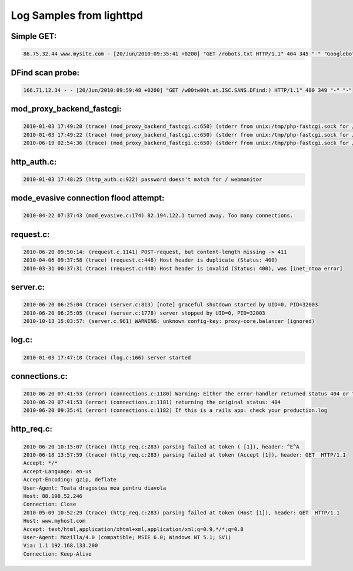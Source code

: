 Log Samples from lighttpd
-------------------------

Simple GET:
^^^^^^^^^^^
.. code-block:: console

  86.75.32.44 www.mysite.com - [20/Jun/2010:09:35:41 +0200] "GET /robots.txt HTTP/1.1" 404 345 "-" "Googlebot-Image/1.0"



DFind scan probe:
^^^^^^^^^^^^^^^^^

.. code-block:: console

  166.71.12.34 - - [20/Jun/2010:09:59:48 +0200] "GET /w00tw00t.at.ISC.SANS.DFind:) HTTP/1.1" 400 349 "-" "-"



mod_proxy_backend_fastcgi:
^^^^^^^^^^^^^^^^^^^^^^^^^^

.. code-block:: console

  2010-01-03 17:49:20 (trace) (mod_proxy_backend_fastcgi.c:650) (stderr from unix:/tmp/php-fastcgi.sock for /base/base_graph_display.php) /localwww/base/base/base_graph_display.php
  2010-01-03 17:49:22 (trace) (mod_proxy_backend_fastcgi.c:650) (stderr from unix:/tmp/php-fastcgi.sock for /base/base_graph_display.php) /localwww/base//base/base_graph_display.php
  2010-06-19 02:54:36 (trace) (mod_proxy_backend_fastcgi.c:650) (stderr from unix:/tmp/php-fastcgi.sock for /wp-cron.php) Invalid document end at line 2, column 1



http_auth.c:
^^^^^^^^^^^^

.. code-block:: console

  2010-01-03 17:48:25 (http_auth.c:922) password doesn't match for / webmonitor



mode_evasive connection flood attempt:
^^^^^^^^^^^^^^^^^^^^^^^^^^^^^^^^^^^^^^

.. code-block:: console

  2010-04-22 07:37:43 (mod_evasive.c:174) 82.194.122.1 turned away. Too many connections.



request.c:
^^^^^^^^^^

.. code-block:: console

  2010-06-20 09:50:14: (request.c.1141) POST-request, but content-length missing -> 411
  2010-04-06 09:37:58 (trace) (request.c:448) Host header is duplicate (Status: 400)
  2010-03-31 00:37:31 (trace) (request.c:440) Host header is invalid (Status: 400), was [inet_ntoa error]


server.c:
^^^^^^^^^

.. code-block:: console

  2010-06-20 06:25:04 (trace) (server.c:813) [note] graceful shutdown started by UID=0, PID=32003
  2010-06-20 06:25:05 (trace) (server.c:1778) server stopped by UID=0, PID=32003
  2010-10-13 15:03:57: (server.c.961) WARNING: unknown config-key: proxy-core.balancer (ignored)

log.c:
^^^^^^

.. code-block:: console

  2010-01-03 17:47:10 (trace) (log.c:166) server started


connections.c:
^^^^^^^^^^^^^^

.. code-block:: console

  2010-06-20 07:41:53 (error) (connections.c:1180) Warning: Either the error-handler returned status 404 or the error-handler itself was not found: /www/www.myhost.de/index.html
  2010-06-20 07:41:53 (error) (connections.c:1181) returning the original status: 404
  2010-06-20 09:35:41 (error) (connections.c:1182) If this is a rails app: check your production.log


http_req.c:
^^^^^^^^^^^

.. code-block:: console

  2010-06-20 10:15:07 (trace) (http_req.c:283) parsing failed at token ( [1]), header: ^E^A
  2010-06-18 13:57:59 (trace) (http_req.c:283) parsing failed at token (Accept [1]), header: GET  HTTP/1.1
  Accept: */*
  Accept-Language: en-us
  Accept-Encoding: gzip, deflate
  User-Agent: Toata dragostea mea pentru diavola
  Host: 88.198.52.246
  Connection: Close
  2010-05-09 10:52:29 (trace) (http_req.c:283) parsing failed at token (Host [1]), header: GET  HTTP/1.1
  Host: www.myhost.com
  Accept: text/html,application/xhtml+xml,application/xml;q=0.9,*/*;q=0.8
  User-Agent: Mozilla/4.0 (compatible; MSIE 6.0; Windows NT 5.1; SV1)
  Via: 1.1 192.168.133.200
  Connection: Keep-Alive



